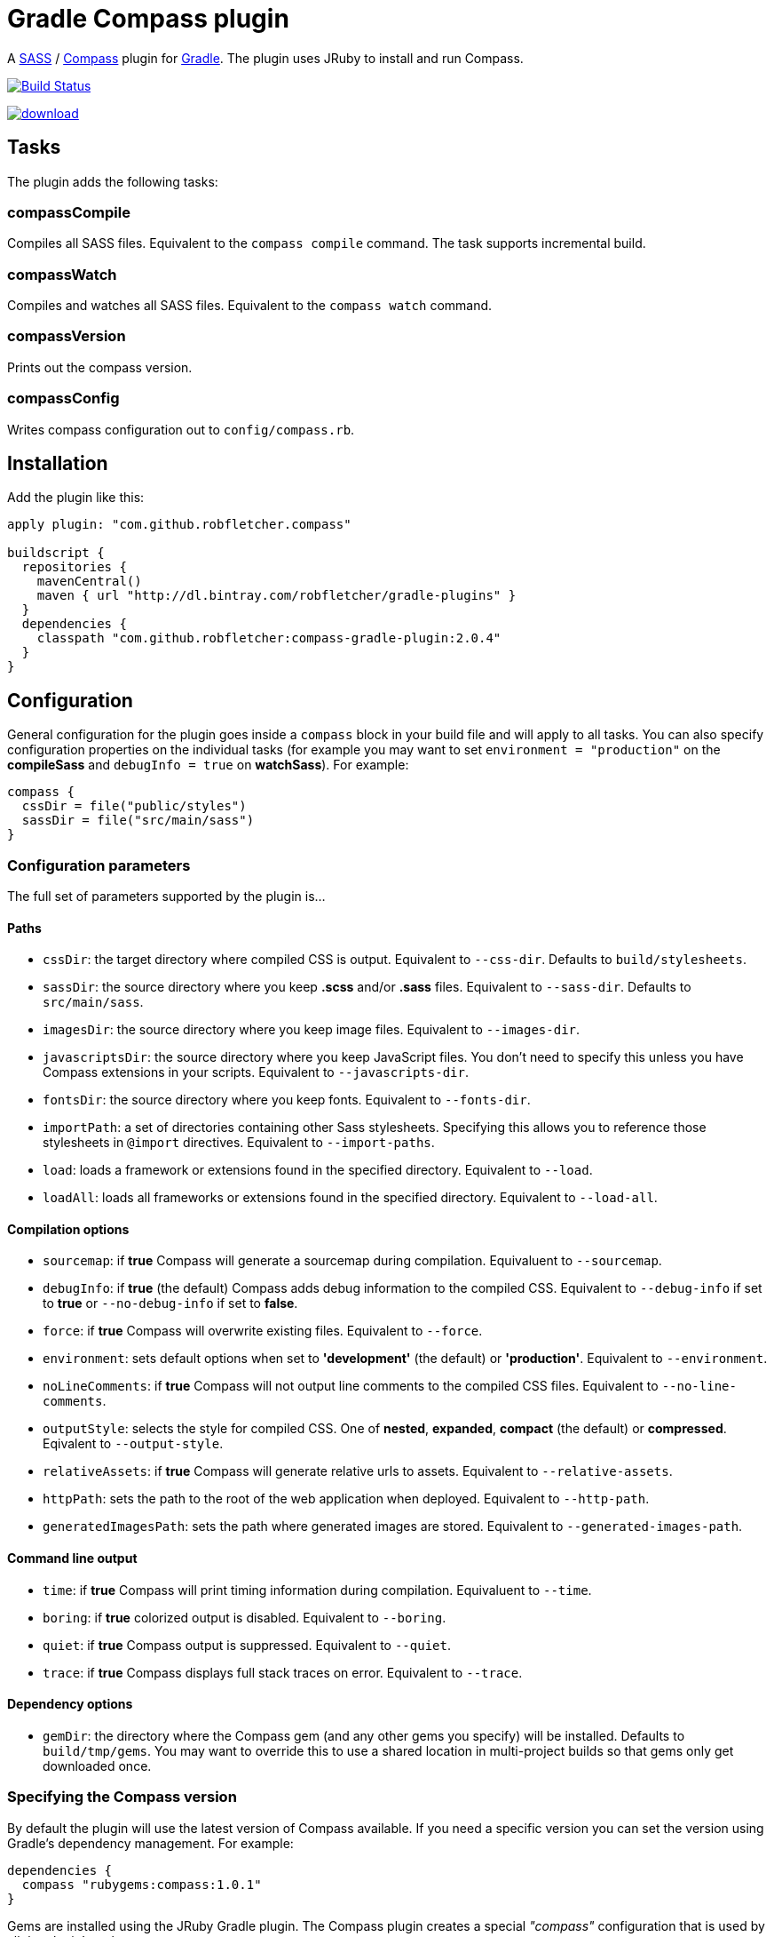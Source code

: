 = Gradle Compass plugin

A http://sass-lang.com/[SASS] / http://compass-style.org/[Compass] plugin for http://gradle.org/[Gradle]. The plugin uses JRuby to install and run Compass.

image:https://travis-ci.org/robfletcher/gradle-compass.svg?branch=master["Build Status", link="https://travis-ci.org/robfletcher/gradle-compass"]

image::https://api.bintray.com/packages/robfletcher/gradle-plugins/compass-gradle-plugin/images/download.svg[link="https://bintray.com/robfletcher/gradle-plugins/compass-gradle-plugin/_latestVersion"]

== Tasks

The plugin adds the following tasks:

=== compassCompile

Compiles all SASS files. Equivalent to the `compass compile` command. The task supports incremental build.

=== compassWatch

Compiles and watches all SASS files. Equivalent to the `compass watch` command.

=== compassVersion

Prints out the compass version.

=== compassConfig

Writes compass configuration out to `config/compass.rb`.

== Installation

Add the plugin like this:

[code, lang=groovy]
----
apply plugin: "com.github.robfletcher.compass"

buildscript {
  repositories {
    mavenCentral()
    maven { url "http://dl.bintray.com/robfletcher/gradle-plugins" }
  }
  dependencies {
    classpath "com.github.robfletcher:compass-gradle-plugin:2.0.4"
  }
}
----

== Configuration

General configuration for the plugin goes inside a `compass` block in your build file and will apply to all tasks. You can also specify configuration properties on the individual tasks (for example you may want to set `environment = "production"` on the *compileSass* and `debugInfo = true` on *watchSass*). For example:

[code, lang=groovy]
----
compass {
  cssDir = file("public/styles")
  sassDir = file("src/main/sass")
}
----

=== Configuration parameters

The full set of parameters supported by the plugin is…

==== Paths

* `cssDir`: the target directory where compiled CSS is output. Equivalent to `--css-dir`. Defaults to `build/stylesheets`.
* `sassDir`: the source directory where you keep *.scss* and/or *.sass* files. Equivalent to `--sass-dir`. Defaults to `src/main/sass`.
* `imagesDir`: the source directory where you keep image files. Equivalent to `--images-dir`.
* `javascriptsDir`: the source directory where you keep JavaScript files. You don't need to specify this unless you have Compass extensions in your scripts. Equivalent to `--javascripts-dir`.
* `fontsDir`: the source directory where you keep fonts. Equivalent to `--fonts-dir`.
* `importPath`: a set of directories containing other Sass stylesheets. Specifying this allows you to reference those stylesheets in `@import` directives. Equivalent to `--import-paths`.
* `load`: loads a framework or extensions found in the specified directory. Equivalent to `--load`.
* `loadAll`: loads all frameworks or extensions found in the specified directory. Equivalent to `--load-all`.

==== Compilation options

* `sourcemap`: if *true* Compass will generate a sourcemap during compilation. Equivaluent to `--sourcemap`.
* `debugInfo`: if *true* (the default) Compass adds debug information to the compiled CSS. Equivalent to `--debug-info` if set to *true* or `--no-debug-info` if set to *false*.
* `force`: if *true* Compass will overwrite existing files. Equivalent to `--force`.
* `environment`: sets default options when set to *'development'* (the default) or *'production'*. Equivalent to `--environment`.
* `noLineComments`: if *true* Compass will not output line comments to the compiled CSS files. Equivalent to `--no-line-comments`.
* `outputStyle`: selects the style for compiled CSS. One of *nested*, *expanded*, *compact* (the default) or *compressed*. Eqivalent to `--output-style`.
* `relativeAssets`: if *true* Compass will generate relative urls to assets. Equivalent to `--relative-assets`.
* `httpPath`: sets the path to the root of the web application when deployed. Equivalent to `--http-path`.
* `generatedImagesPath`: sets the path where generated images are stored. Equivalent to `--generated-images-path`.

==== Command line output

* `time`: if *true* Compass will print timing information during compilation. Equivaluent to `--time`.
* `boring`: if *true* colorized output is disabled. Equivalent to `--boring`.
* `quiet`: if *true* Compass output is suppressed. Equivalent to `--quiet`.
* `trace`: if *true* Compass displays full stack traces on error. Equivalent to `--trace`.

==== Dependency options

* `gemDir`: the directory where the Compass gem (and any other gems you specify) will be installed. Defaults to `build/tmp/gems`. You may want to override this to use a shared location in multi-project builds so that gems only get downloaded once.

=== Specifying the Compass version

By default the plugin will use the latest version of Compass available. If you need a specific version you can set the version using Gradle's dependency management. For example:

[code, lang=groovy]
----
dependencies {
  compass "rubygems:compass:1.0.1"
}
----

Gems are installed using the JRuby Gradle plugin. The Compass plugin creates a special _"compass"_ configuration that is used by all the plugin's tasks.

=== Cleaning output

The Compass plugin creates a `cleanCompassCompile` task automatically that will delete compiles CSS. The main `clean` task will also delete CSS assuming `cssDir` is inside the project's `build` directory.

=== Using additional gems

You can use Compass extensions from Ruby gems by adding dependencies to the _compass_ configuration. The plugin will automatically add a `--require` argument for each gem when invoking Compass commands. For example to use the _[Breakpoint][breakpoint]_ extension:

[code, lang=groovy]
----
dependencies {
  compass "rubygems:breakpoint:2.5.0"
}
----

=== Automatically recompiling stylesheets while other tasks are running

A typical use-case is to run `compassWatch` in the background while another task runs your web-server application. This is very easy with the Compass plugin.

Assuming you're using the http://www.gradle.org/docs/current/userguide/application_plugin.html[Application plugin]'s `run` task you would configure your build with:

[code, lang=groovy]
----
run.dependsOn compassWatchStart
run.finalizedBy compassWatchStop
----

= Version history

=== 2.0.5

* No custom `compassClean` task – instead apply the _base_ plugin so we get cleanup by convention.

=== 2.0.4

* Allow setting of directory where compass gems get installed (mainly this helps the integration tests run in a sane amount of time but it's also useful for multi-project builds).

=== 2.0.3

* Fixes problem with POM configuration that meant transitive dependencies didn't work.

=== 2.0.2

* Implements `compassWatch` using John Engleman's https://github.com/johnrengelman/gradle-processes[Process plugin].

=== 2.0

* JRuby is handled by the [JRuby Gradle plugin](https://github.com/jruby-gradle/jruby-gradle-plugin).

=== 1.0.10

* added ability to specify gem versions.

=== 1.0.9

* use additional gems without needing a *config.rb* file.

=== 1.0.8

* added ability to specify additional gems.

=== 1.0.7

* made `javascriptsDir`, `imagesDir` and `importPath` optional.

=== 1.0.6

* added ability to specify `importPath`.

=== 1.0.5

* added various command line options. Thanks [Ben Groves](http://github.com/bgroves).

=== 1.0.4

* added ability to specify file encoding used by JRuby.

[app-plugin]:
[compass]:http://compass-style.org/
[gradle]:http://gradle.org/
[sass]:http://sass-lang.com/
[breakpoint]:http://breakpoint-sass.com/
